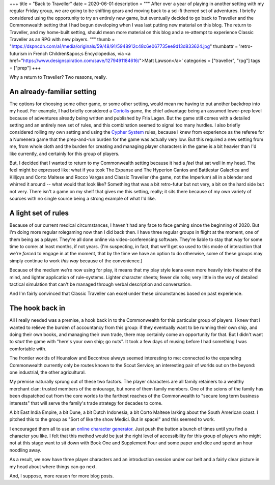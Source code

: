+++
title = "Back to Traveller"
date = 2020-06-01
description = """
After over a year of playing in another setting with my regular Friday group, we
are going to be shifting gears and moving back to a sci-fi themed set of
adventures. I briefly considered using the opportunity to try an entirely new
game, but eventually decided to go back to Traveller and the Commonwealth
setting that I had begun developing when I was last putting new material on this
blog. The return to Traveller, and my home-built setting, should mean more
material on this blog and a re-attempt to experience Classic Traveller as an RPG
with new players.
"""
thumb = "https://dspncdn.com/a1/media/originals/59/48/91/5948912c48c6e067735ee9d13d833624.jpg"
thumbattr = 'retro-futurism in French Children&apos;s Encyclopedias, via <a href="https://www.designspiration.com/save/1279491184616/">Matt Lawson</a>'
categories = ["traveller", "rpg"]
tags = ["prep"]
+++

Why a return to Traveller? Two reasons, really.

An already-familiar setting
---------------------------
The options for choosing some other game, or some other setting, would mean me
having to put another backdrop into my head. For example, I had briefly
considered a `Coriolis <https://frialigan.se/en/games/coriolis-2/>`_ game, the
chief advantage being an assumed lower-prep level because of adventures already
being written and published by Fria Lagan. But the game still comes with a
detailed setting and an entirely new set of rules, and this combination seemed
to signal too many hurdles. I also briefly considered rolling my own setting and
using the `Cypher System <http://cypher-system.com/>`_ rules, because I knew from
experience as the referee for a Numenera game that the prep-and-run burden for
the game was actually very low. But this required a new setting from me, from
whole cloth and the burden for creating and managing player characters in the
game is a bit heavier than I'd like currently, and certainly for this group of
players.

But, I decided that I wanted to return to my Commonwealth setting because it had
a *feel* that sat well in my head. The feel might be expressed like: what if you
took The Expanse and The Hyperion Cantos and Battlestar Galactica and Killjoys
and Corto Maltese and Rocco Vargas and Classic Traveller (the game, not the
Imperium) all in a blender and whirred it around -- what would that look like?
Something that was a bit retro-futur but not very, a bit on the hard side but
not very. There isn't a game on my shelf that gives me this setting, really; it
sits there because of my own variety of sources with no single source being a
strong example of what I'd like.

A light set of rules
--------------------
Because of our current medical circumstances, I haven't had any face to face
gaming since the beginning of 2020. But I'm doing more regular rolegaming now
than I did back then. I have three regular groups in flight at the moment, one
of them being as a player. They're all done online via video-conferencing
software. They're liable to stay that way for some time to come: at least
months, if not years. (I'm suspecting, in fact, that we'll get so used to this
mode of interaction that we're *forced* to engage in at the moment, that by the
time we have an option to do otherwise, some of these groups may simply continue
to work *this way* because of the convenience.)

Because of the medium we're now using for play, it means that my play style
leans even more heavily into theatre of the mind, and lighter application of
rule-systems. Lighter character sheets; fewer die rolls; very little in the way
of detailed tactical simulation that can't be managed through verbal description
and conversation.

And I'm fairly convinced that Classic Traveller can excel under these
circumstances based on past experience.

The hook back in
----------------
All I really needed was a premise, a hook back in to the Commonwealth for this
particular group of players. I knew that I wanted to relieve the burden of
accountancy from this group: if they eventually want to be running their own
ship, and doing their own books, and managing their own trade, there may
certainly come an opportunity for that. But I didn't want to *start* the game
with "here's your own ship; go nuts". It took a few days of musing before I had
something I was comfortable with.

The frontier worlds of Hounslow and Becontree always seemed interesting to me:
connected to the expanding Commonwealth currently only be routes known to the
Scout Service; an interesting pair of worlds out on the beyond: one industrial,
the other agricultural.

My premise naturally sprung out of these two factors. The player characters are
all family retainers to a wealthy merchant clan: trusted members of the
entourage, but none of them family members. One of the scions of the family has
been dispatched out from the core worlds to the farthest reaches of the
Commonwealth to "secure long term business interests" that will serve the
family's trade strategy for decades to come.

A bit East India Empire, a bit Dune, a bit Dutch Indonesia, a bit Corto Maltese
larking about the South American coast. I pitched this to the group as "Sort of
like the show Medici. But in space!" and this seemed to work.

I encouraged them all to use an `online character generator
<http://www.batintheattic.com/traveller/>`_. Just push the button a bunch of
times until you find a character you like. I felt that this method would be just
the right level of accessibility for this group of players who might not at this
stage want to sit down with Book One and Supplement Four and some paper and dice
and spend an hour noodling away.

As a result, we now have three player characters and an introduction session
under our belt and a fairly clear picture in my head about where things can go
next.

And, I suppose, more reason for more blog posts.


.. |br| raw:: html

   <br/>

.. |sp| raw:: html

   &nbsp;

.. |_| unicode:: 0xA0
   :trim:

.. |__| unicode:: 0xA0 0xA0
   :trim:
